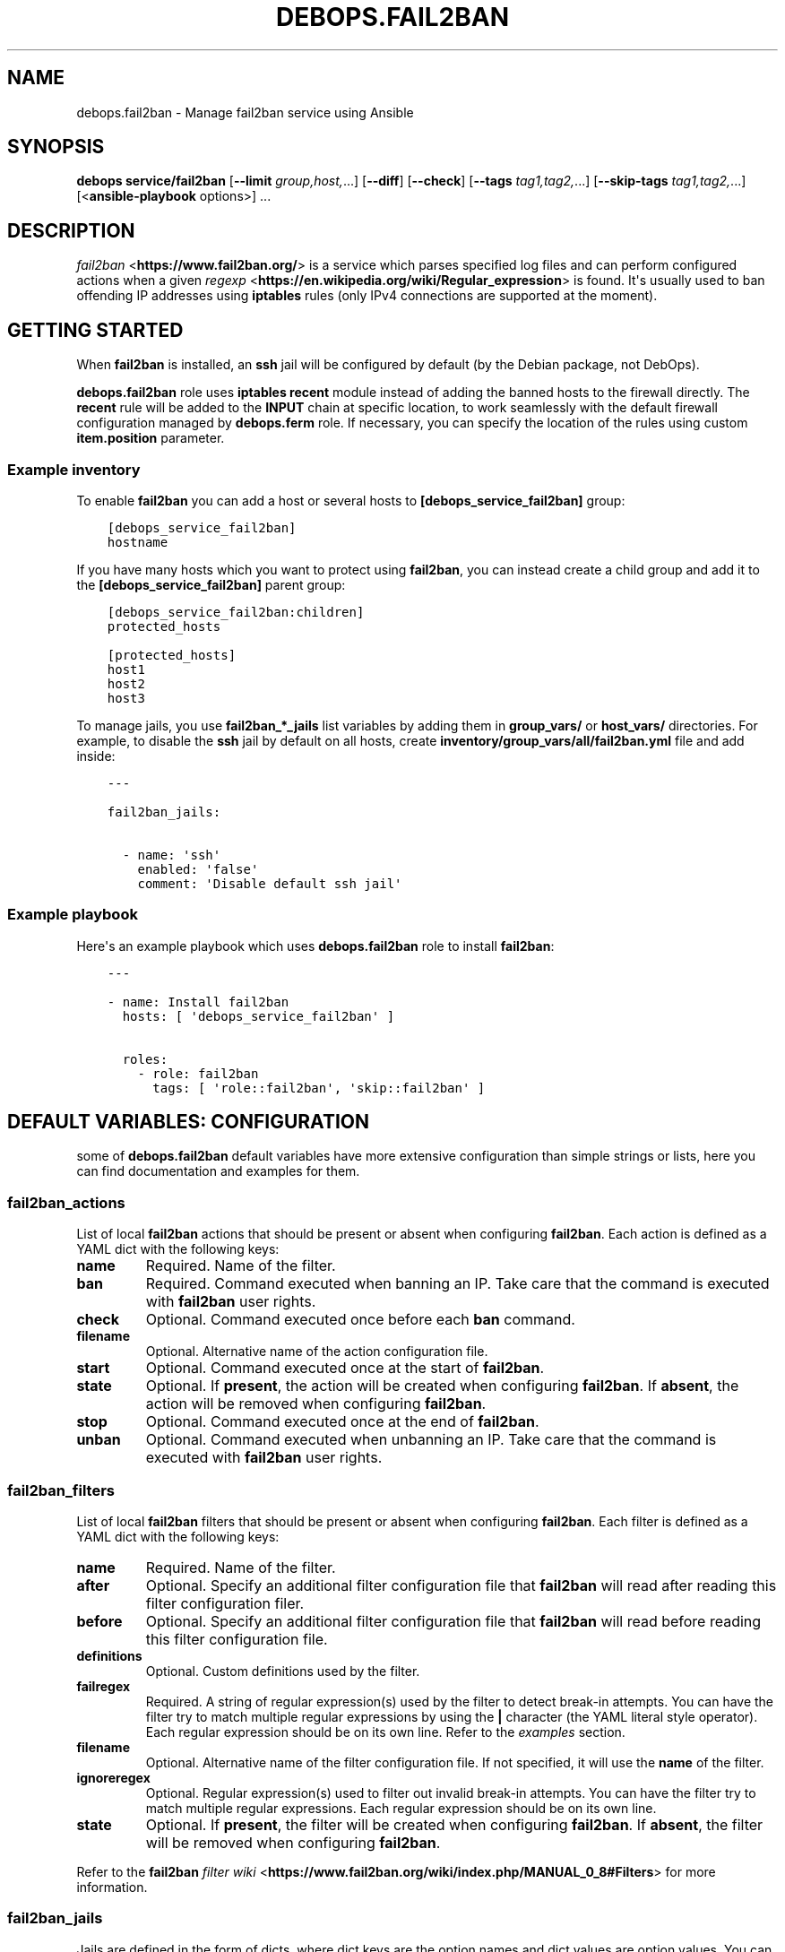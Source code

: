 .\" Man page generated from reStructuredText.
.
.
.nr rst2man-indent-level 0
.
.de1 rstReportMargin
\\$1 \\n[an-margin]
level \\n[rst2man-indent-level]
level margin: \\n[rst2man-indent\\n[rst2man-indent-level]]
-
\\n[rst2man-indent0]
\\n[rst2man-indent1]
\\n[rst2man-indent2]
..
.de1 INDENT
.\" .rstReportMargin pre:
. RS \\$1
. nr rst2man-indent\\n[rst2man-indent-level] \\n[an-margin]
. nr rst2man-indent-level +1
.\" .rstReportMargin post:
..
.de UNINDENT
. RE
.\" indent \\n[an-margin]
.\" old: \\n[rst2man-indent\\n[rst2man-indent-level]]
.nr rst2man-indent-level -1
.\" new: \\n[rst2man-indent\\n[rst2man-indent-level]]
.in \\n[rst2man-indent\\n[rst2man-indent-level]]u
..
.TH "DEBOPS.FAIL2BAN" "5" "Sep 16, 2024" "v2.3.10" "DebOps"
.SH NAME
debops.fail2ban \- Manage fail2ban service using Ansible
.SH SYNOPSIS
.sp
\fBdebops service/fail2ban\fP [\fB\-\-limit\fP \fIgroup,host,\fP\&...] [\fB\-\-diff\fP] [\fB\-\-check\fP] [\fB\-\-tags\fP \fItag1,tag2,\fP\&...] [\fB\-\-skip\-tags\fP \fItag1,tag2,\fP\&...] [<\fBansible\-playbook\fP options>] ...
.SH DESCRIPTION
.sp
\fI\%fail2ban\fP <\fBhttps://www.fail2ban.org/\fP> is a service which parses specified log files and can perform
configured actions when a given \fI\%regexp\fP <\fBhttps://en.wikipedia.org/wiki/Regular_expression\fP> is found. It\(aqs usually used to ban
offending IP addresses using \fBiptables\fP rules (only IPv4 connections are
supported at the moment).
.SH GETTING STARTED
.sp
When \fBfail2ban\fP is installed, an \fBssh\fP jail will be configured by default
(by the Debian package, not DebOps).
.sp
\fBdebops.fail2ban\fP role uses \fBiptables\fP \fBrecent\fP module instead of adding
the banned hosts to the firewall directly. The \fBrecent\fP rule will be added to
the \fBINPUT\fP chain at specific location, to work seamlessly with the default
firewall configuration managed by \fBdebops.ferm\fP role. If necessary, you can
specify the location of the rules using custom \fBitem.position\fP parameter.
.SS Example inventory
.sp
To enable \fBfail2ban\fP you can add a host or several hosts to
\fB[debops_service_fail2ban]\fP group:
.INDENT 0.0
.INDENT 3.5
.sp
.nf
.ft C
[debops_service_fail2ban]
hostname
.ft P
.fi
.UNINDENT
.UNINDENT
.sp
If you have many hosts which you want to protect using \fBfail2ban\fP, you can
instead create a child group and add it to the \fB[debops_service_fail2ban]\fP parent
group:
.INDENT 0.0
.INDENT 3.5
.sp
.nf
.ft C
[debops_service_fail2ban:children]
protected_hosts

[protected_hosts]
host1
host2
host3
.ft P
.fi
.UNINDENT
.UNINDENT
.sp
To manage jails, you use \fBfail2ban_*_jails\fP list variables by adding them in
\fBgroup_vars/\fP or \fBhost_vars/\fP directories. For example, to disable the
\fBssh\fP jail by default on all hosts, create
\fBinventory/group_vars/all/fail2ban.yml\fP file and add inside:
.INDENT 0.0
.INDENT 3.5
.sp
.nf
.ft C
\-\-\-

fail2ban_jails:

  \- name: \(aqssh\(aq
    enabled: \(aqfalse\(aq
    comment: \(aqDisable default ssh jail\(aq
.ft P
.fi
.UNINDENT
.UNINDENT
.SS Example playbook
.sp
Here\(aqs an example playbook which uses \fBdebops.fail2ban\fP role to install \fBfail2ban\fP:
.INDENT 0.0
.INDENT 3.5
.sp
.nf
.ft C
\-\-\-

\- name: Install fail2ban
  hosts: [ \(aqdebops_service_fail2ban\(aq ]

  roles:
    \- role: fail2ban
      tags: [ \(aqrole::fail2ban\(aq, \(aqskip::fail2ban\(aq ]
.ft P
.fi
.UNINDENT
.UNINDENT
.SH DEFAULT VARIABLES: CONFIGURATION
.sp
some of \fBdebops.fail2ban\fP default variables have more extensive configuration
than simple strings or lists, here you can find documentation and examples for
them.
.SS fail2ban_actions
.sp
List of local \fBfail2ban\fP actions that should be present or absent when configuring
\fBfail2ban\fP\&. Each action is defined as a YAML dict with the following keys:
.INDENT 0.0
.TP
.B \fBname\fP
Required. Name of the filter.
.TP
.B \fBban\fP
Required. Command executed when banning an IP. Take care that the command is executed
with \fBfail2ban\fP user rights.
.TP
.B \fBcheck\fP
Optional. Command executed once before each \fBban\fP command.
.TP
.B \fBfilename\fP
Optional. Alternative name of the action configuration file.
.TP
.B \fBstart\fP
Optional. Command executed once at the start of \fBfail2ban\fP\&.
.TP
.B \fBstate\fP
Optional. If \fBpresent\fP, the action will be created when configuring \fBfail2ban\fP\&.
If \fBabsent\fP, the action will be removed when configuring \fBfail2ban\fP\&.
.TP
.B \fBstop\fP
Optional. Command executed once at the end of \fBfail2ban\fP\&.
.TP
.B \fBunban\fP
Optional. Command executed when unbanning an IP. Take care that the command is executed
with \fBfail2ban\fP user rights.
.UNINDENT
.SS fail2ban_filters
.sp
List of local \fBfail2ban\fP filters that should be present or absent when configuring
\fBfail2ban\fP\&. Each filter is defined as a YAML dict with the following keys:
.INDENT 0.0
.TP
.B \fBname\fP
Required. Name of the filter.
.TP
.B \fBafter\fP
Optional. Specify an additional filter configuration file that \fBfail2ban\fP will
read after reading this filter configuration filer.
.TP
.B \fBbefore\fP
Optional. Specify an additional filter configuration file that \fBfail2ban\fP will
read before reading this filter configuration file.
.TP
.B \fBdefinitions\fP
Optional. Custom definitions used by the filter.
.TP
.B \fBfailregex\fP
Required. A string of regular expression(s) used by the filter to detect
break\-in attempts. You can have the filter try to match multiple regular
expressions by using the \fB|\fP character (the YAML literal style operator). Each
regular expression should be on its own line. Refer to the \fI\%examples\fP section.
.TP
.B \fBfilename\fP
Optional. Alternative name of the filter configuration file. If not specified, it
will use the \fBname\fP of the filter.
.TP
.B \fBignoreregex\fP
Optional. Regular expression(s) used to filter out invalid break\-in attempts. You
can have the filter try to match multiple regular expressions. Each regular
expression should be on its own line.
.TP
.B \fBstate\fP
Optional. If \fBpresent\fP, the filter will be created when configuring \fBfail2ban\fP\&.
If \fBabsent\fP, the filter will be removed when configuring \fBfail2ban\fP\&.
.UNINDENT
.sp
Refer to the \fBfail2ban\fP \fI\%filter wiki\fP <\fBhttps://www.fail2ban.org/wiki/index.php/MANUAL_0_8#Filters\fP> for more information.
.SS fail2ban_jails
.sp
Jails are defined in the form of dicts, where dict keys are the option names
and dict values are option values. You can specify values either as strings or
YAML lists, in which case elements of the list will be separated by commas.
.sp
Some keys have a special meaning:
.INDENT 0.0
.TP
.B \fBname\fP
Jail name, used as a section header and part of the filename. Required.
.TP
.B \fBfilename\fP
Alternative file name, optional.
.TP
.B \fBcomment\fP
A commented text added before the given jail
.TP
.B \fBdelete\fP
If this option is present and \fBTrue\fP, file which defines a given jail will
be deleted
.TP
.B \fBignoreip\fP
\fBList\fP of IP addresses or CIDR subnets which should be ignored by
\fBfail2ban\fP
.TP
.B \fBaction\fP
It should be a name of a default or custom action, which will be used by
\fBfail2ban\fP
.UNINDENT
.sp
Other options are the same as normal \fBfail2ban\fP jail configuration options.
Refer to default \fB/etc/fail2ban/jail.conf\fP or \fI\%fail2ban wiki\fP <\fBhttps://www.fail2ban.org/wiki/index.php/MANUAL_0_8#Jails\fP> for possible
options.
.SS Examples:
.sp
\fBJails\fP
.sp
Enable \fBssh\fP jail and configure it to send mail messages about banned hosts:
.INDENT 0.0
.INDENT 3.5
.sp
.nf
.ft C
fail2ban_jails:

  \- name: \(aqssh\(aq
    enabled: \(aqtrue\(aq
    action: \(aqaction_mw\(aq
.ft P
.fi
.UNINDENT
.UNINDENT
.sp
Enable \fBdovecot\fP jail with custom filename and send mail notifications to
postmaster:
.INDENT 0.0
.INDENT 3.5
.sp
.nf
.ft C
fail2ban_jails:

  \- name: \(aqdovecot\(aq
    filename: \(aq50_dovecot\(aq
    enabled: \(aqtrue\(aq
    destemail: \(aqpostmaster@{{ ansible_domain }}\(aq
.ft P
.fi
.UNINDENT
.UNINDENT
.sp
\fBFilters\fP
.sp
Add custom local filter \fBweb\-auth\fP with multiple \fBfailregex\fP rules:
.INDENT 0.0
.INDENT 3.5
.sp
.nf
.ft C
fail2ban_filters:
  \- name: web\-auth
    failregex: |
      Authentication failure for .* from <HOST>
      Failed [\-/\ew]+ for .* from <HOST>
      ROOT LOGIN REFUSED .* FROM <HOST>
    state: present
.ft P
.fi
.UNINDENT
.UNINDENT
.sp
Add custom local filter \fBroot\-auth\fP with a single \fBfailregex\fP rule:
.INDENT 0.0
.INDENT 3.5
.sp
.nf
.ft C
fail2ban_filters:
  \- name: root\-auth
    failregex: \(aqAuthentication failure for .* from <HOST>\(aq
    state: present
.ft P
.fi
.UNINDENT
.UNINDENT
.SH AUTHOR
Maciej Delmanowski
.SH COPYRIGHT
2014-2024, Maciej Delmanowski, Nick Janetakis, Robin Schneider and others
.\" Generated by docutils manpage writer.
.
